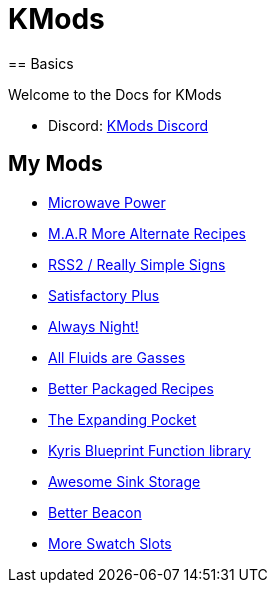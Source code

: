 = KMods
== Basics

Welcome to the Docs for KMods

- Discord: https://discord.gg/JsJ9XXWS7Q[KMods Discord]

== My Mods

- https://ficsit.app/mod/C6bw9QeqLs9WZ1[Microwave Power]
- https://ficsit.app/mod/EGKcPRwzqhQqfZ[M.A.R More Alternate Recipes]
- https://ficsit.app/mod/4WLYCfTTsyRnfj[RSS2 / Really Simple Signs]
- https://ficsit.app/mod/5pm1Px5MZCtALS[Satisfactory Plus]

- https://ficsit.app/mod/BkPikvTDXoS3vY[Always Night!]
- https://ficsit.app/mod/9muBparb6nMvpr[All Fluids are Gasses]
- https://ficsit.app/mod/EGKcPRwzqhQqfZ[Better Packaged Recipes]
- https://ficsit.app/mod/6CJGt6KPtjNY4n[The Expanding Pocket]
- https://ficsit.app/mod/DM5DnSogEL6j74[Kyris Blueprint Function library]
- https://ficsit.app/mod/Dy9nyjM3SG2Sez[Awesome Sink Storage]
- https://ficsit.app/mod/4ShUZRULqb6gxk[Better Beacon]
- https://ficsit.app/mod/AhGzxro6ZcTUUM[More Swatch Slots]